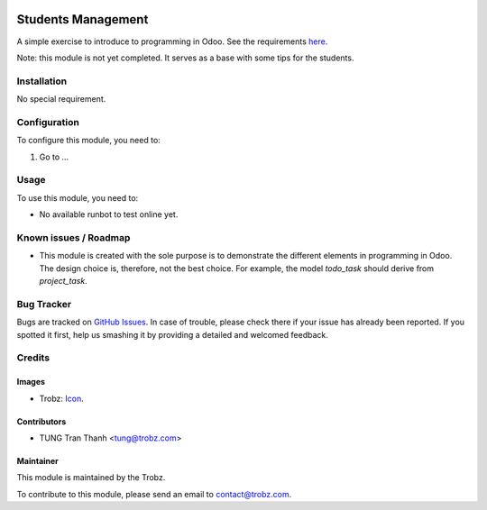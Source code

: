 .. image:: https://img.shields.io/badge/licence-AGPL--3-blue.svg
   :target: http://www.gnu.org/licenses/agpl-3.0-standalone.html
   :alt: License: AGPL-3

===================
Students Management
===================

A simple exercise to introduce to programming in Odoo.
See the requirements `here <https://docs.google.com/document/d/1Jkh4nGr6yDQoHJAyyNDCnkJCQitcj_OzD4jH-e0ySn0/edit>`_.

Note: this module is not yet completed. It serves as a base with some tips
for the students.

Installation
============

No special requirement.

Configuration
=============

To configure this module, you need to:

#. Go to ...

Usage
=====

To use this module, you need to:

* No available runbot to test online yet.

Known issues / Roadmap
======================

* This module is created with the sole purpose is to demonstrate the different
  elements in programming in Odoo. The design choice is, therefore, not the
  best choice. For example, the model `todo_task` should derive from
  `project_task`.

Bug Tracker
===========

Bugs are tracked on `GitHub Issues
<https://github.com/trobz/training-v8/issues>`_. In case of trouble, please
check there if your issue has already been reported. If you spotted it first,
help us smashing it by providing a detailed and welcomed feedback.

Credits
=======

Images
------

* Trobz: `Icon <https://trobz.com/trobz_website_module/static/src/img/library/Trobz_Logo.svg>`_.

Contributors
------------

* TUNG Tran Thanh <tung@trobz.com>

Maintainer
----------

.. image:: https://trobz.com/trobz_website_module/static/src/img/library/Trobz_Logo.svg
   :alt: Trobz - Open Source Solution for the Enterprise
   :width: 145 px
   :height: 55 px
   :target: https://trobz.com

This module is maintained by the Trobz.

To contribute to this module, please send an email to contact@trobz.com.
